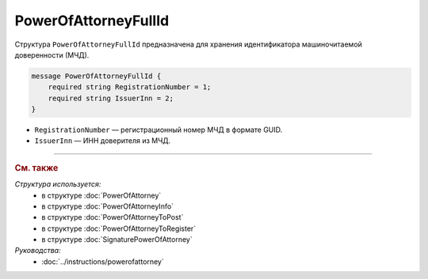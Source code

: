 PowerOfAttorneyFullId
=====================

Структура ``PowerOfAttorneyFullId`` предназначена для хранения идентификатора машиночитаемой доверенности (МЧД).

.. code-block:: protobuf

    message PowerOfAttorneyFullId {
        required string RegistrationNumber = 1;
        required string IssuerInn = 2;
    }
   
- ``RegistrationNumber`` — регистрационный номер МЧД в формате GUID.
- ``IssuerInn`` — ИНН доверителя из МЧД.

----

.. rubric:: См. также

*Структура используется:*
	- в структуре :doc:`PowerOfAttorney`
	- в структуре :doc:`PowerOfAttorneyInfo`
	- в структуре :doc:`PowerOfAttorneyToPost`
	- в структуре :doc:`PowerOfAttorneyToRegister`
	- в структуре :doc:`SignaturePowerOfAttorney`

*Руководства:*
	- :doc:`../instructions/powerofattorney`